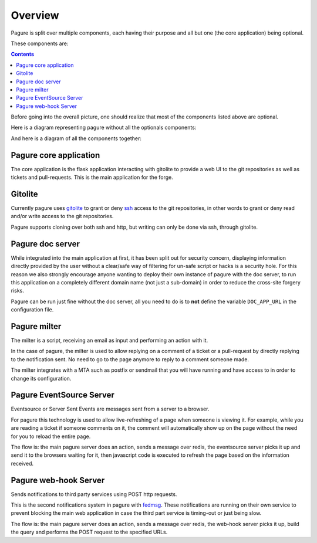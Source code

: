 Overview
========

Pagure is split over multiple components, each having their purpose and all
but one (the core application) being optional.

These components are:

.. contents::


Before going into the overall picture, one should realize that most of the
components listed above are optional.

Here is a diagram representing pagure without all the optionals components:

.. image:: _static/overview_simple.png
        :target: _static/overview_simple.png


And here is a diagram of all the components together:

.. image:: _static/overview.png
        :target: _static/overview.png

Pagure core application
-----------------------

The core application is the flask application interacting with gitolite to
provide a web UI to the git repositories as well as tickets and pull-requests.
This is the main application for the forge.


Gitolite
--------

Currently pagure uses `gitolite <http://gitolite.com/gitolite/index.html>`_
to grant or deny `ssh <https://en.wikipedia.org/wiki/Secure_Shell>`_ access
to the git repositories, in other words to grant or deny read and/or write
access to the git repositories.

Pagure supports cloning over both ssh and http, but writing can only be done
via ssh, through gitolite.


Pagure doc server
-----------------

While integrated into the main application at first, it has been split out
for security concern, displaying information directly provided by the user
without a clear/safe way of filtering for un-safe script or hacks is a
security hole.
For this reason we also strongly encourage anyone wanting to deploy their
own instance of pagure with the doc server, to run this application on a
completely different domain name (not just a sub-domain) in order to reduce
the cross-site forgery risks.

Pagure can be run just fine without the doc server, all you need to do is to
**not** define the variable ``DOC_APP_URL`` in the configuration file.


Pagure milter
-------------

The milter is a script, receiving an email as input and performing an action
with it.

In the case of pagure, the milter is used to allow replying on a comment
of a ticket or a pull-request by directly replying to the notification sent.
No need to go to the page anymore to reply to a comment someone made.

The milter integrates with a MTA such as postfix or sendmail that you will
have running and have access to in order to change its configuration.


Pagure EventSource Server
-------------------------

Eventsource or Server Sent Events are messages sent from a server to a browser.

For pagure this technology is used to allow live-refreshing of a page when
someone is viewing it. For example, while you are reading a ticket if someone
comments on it, the comment will automatically show up on the page without
the need for you to reload the entire page.

The flow is: the main pagure server does an action, sends a message over
redis, the eventsource server picks it up and send it to the browsers waiting
for it, then javascript code is executed to refresh the page based on the
information received.


Pagure web-hook Server
-------------------------

Sends notifications to third party services using POST http requests.

This is the second notifications system in pagure with `fedmsg <http://fedmsg.com/>`_.
These notifications are running on their own service to prevent blocking the
main web application in case the third part service is timing-out or just
being slow.

The flow is: the main pagure server does an action, sends a message over
redis, the web-hook server picks it up, build the query and performs the
POST request to the specified URLs.
